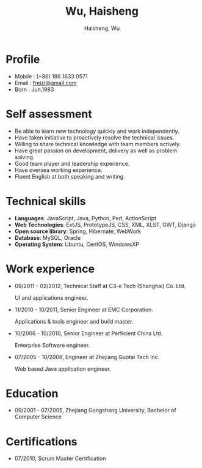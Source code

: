 #+TITLE: Wu, Haisheng
#+LANGUAGE: en
#+AUTHOR: Haisheng, Wu
#+EMAIL: freizl@gmail.com
#+DATE: 
#+STYLE: <link rel="stylesheet" href="./css/default.css" type="text/css"/>
#+OPTIONS: num:1 toc:nil
#+DESCRIPTION: resume, cv

#+LaTeX_CLASS_OPTIONS: [a4paper,11pt]
#+LaTeX_HEADER: \usepackage{resume}
#+LaTeX_HEADER: \usepackage[urw-garamond]{mathdesign}

* Profile
  - Mobile      : (+86) 186 1633 0571
  - Email       : [[mailto:freizl@gmail.com][freizl@gmail.com]]
  - Born        : Jun,1983

* Self assessment
  - Be able to learn new technology quickly and work independently.
  - Have taken initiative to proactively resolve the technical issues.
  - Willing to share technical knowledge with team members actively.
  - Have great passion on development, delivery as well as problem solving.
  - Good team player and leadership experience.
  - Have oversea working experience.
  - Fluent English at both speaking and writing.
    
* Technical skills
  - *Languages*: JavaScript, Java, Python, Perl, ActionScript
  - *Web Technologies*: ExtJS, PrototypeJS, CSS, XML, XLST, GWT, Django
  - *Open source library*: Spring, Hibernate, WebWork
  - *Database*: MySQL, Oracle
  - *Operating System*: Ubuntu, CentOS, WindowsXP

* Work experience
  - 09/2011 - 02/2012, Technical Staff at C3-e Tech (Shanghai) Co.
    Ltd.

    UI and applications engineer.
  - 11/2010 - 10/2011, Senior Engineer at EMC Corporation.

    Applications & tools engineer and build master.
  - 10/2006 - 10/2010, Senior Engineer at Perficient China Ltd.

    Enterprise Software engineer.
  - 07/2005 - 10/2006, Engineer at Zhejiang Guotai Tech Inc.
    
    Web based Java application engineer.

* Education
  - 09/2001 - 07/2005, Zhejiang Gongshang University, Bachelor of Computer Science
  
* Certifications
  - 07/2010, Scrum Master Certification

